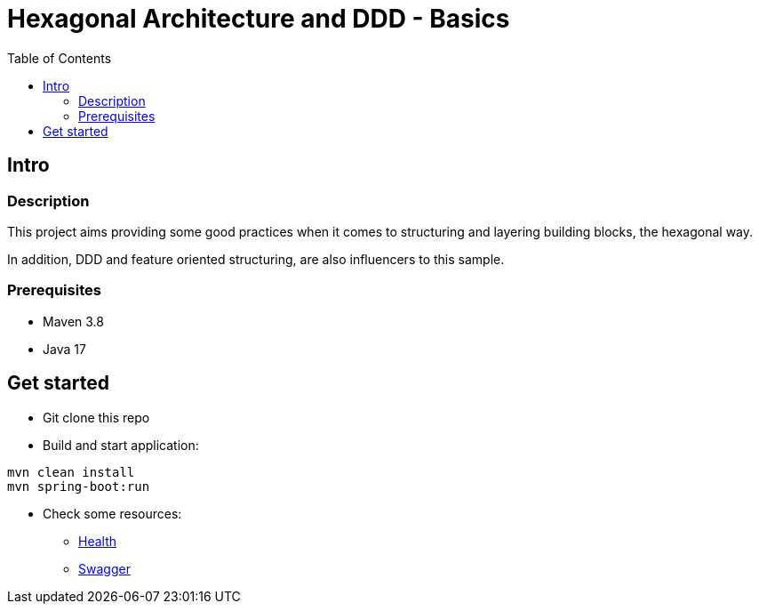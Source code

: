 = Hexagonal Architecture and DDD - Basics
:toc:

== Intro

=== Description

This project aims providing some good practices when it comes to structuring and layering building blocks, the hexagonal way.

In addition, DDD and feature oriented structuring, are also influencers to this sample.

=== Prerequisites

* Maven 3.8
* Java 17

== Get started

* Git clone this repo
* Build and start application:
[source,bash]
----
mvn clean install
mvn spring-boot:run
----
* Check some resources:
** link:http://localhost:8745/actuator/health[Health]
** link:http://localhost:8745/swagger-ui/index.html[Swagger]